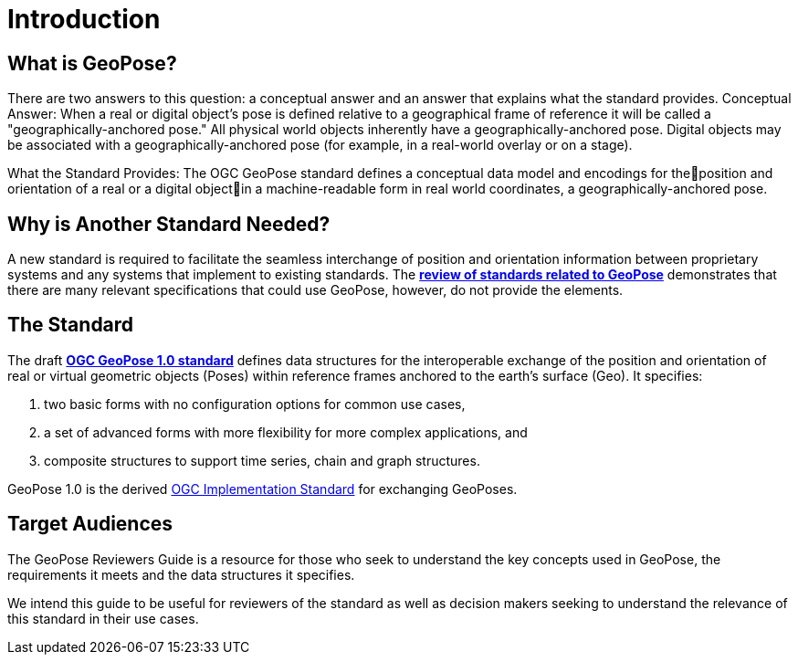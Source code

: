 [[rg_introduction_section]]
# Introduction

## What is GeoPose?
There are two answers to this question: a conceptual answer and an answer that explains what the standard provides.
Conceptual Answer: When a real or digital object’s pose is defined relative to a geographical frame of reference it will be called a "geographically-anchored pose." All physical world objects inherently have a geographically-anchored pose. Digital objects may be associated with a geographically-anchored pose (for example, in a real-world overlay or on a stage).

What the Standard Provides: The OGC GeoPose standard defines a conceptual data model and encodings for theposition and orientation of a real or a digital objectin a machine-readable form in real world coordinates, a geographically-anchored pose.

## Why is Another Standard Needed?
A new standard is required to facilitate the seamless interchange of position and orientation information between proprietary systems and any systems that implement to existing standards. The <<rg-landscape-standard-section, **review of standards related to GeoPose**>> demonstrates that there are many relevant specifications that could use GeoPose, however, do not provide the elements.

## The Standard
The draft link:https://github.com/opengeospatial/GeoPose/blob/main/standard/pdf/geopose_standard.pdf[**OGC GeoPose 1.0 standard**] defines data structures for the interoperable exchange of the position and orientation of real or virtual geometric objects (Poses) within reference frames anchored to the earth's surface (Geo). It specifies:

. two basic forms with no configuration options for common use cases,
. a set of advanced forms with more flexibility for more complex applications, and
. composite structures to support time series, chain and graph structures.

GeoPose 1.0 is the derived link:http://www.ogc.org[OGC Implementation Standard] for exchanging GeoPoses.

[[rg-target-audiences-section]]
## Target Audiences
The GeoPose Reviewers Guide is a resource for those who seek to understand the key concepts used in GeoPose, the requirements it meets and the data structures it specifies.

We intend this guide to be useful for reviewers of the standard as well as decision makers seeking to understand the relevance of this standard in their use cases.
